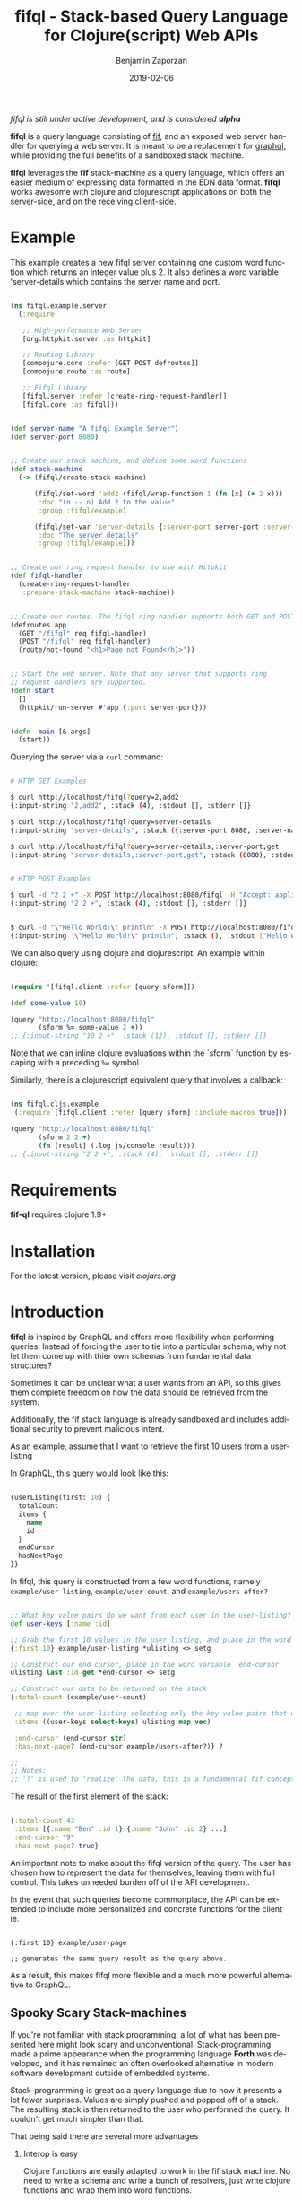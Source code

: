 #+TITLE: fifql - Stack-based Query Language for Clojure(script) Web APIs
#+AUTHOR: Benjamin Zaporzan
#+DATE: 2019-02-06
#+EMAIL: benzaporzan@gmail.com
#+LANGUAGE: en
#+OPTIONS: H:2 num:t toc:t \n:nil ::t |:t ^:t f:t tex:t

/fifql is still under active development, and is considered *alpha*/

[[https://clojars.org/fifql][https://img.shields.io/clojars/v/fifql.svg]]

*fifql* is a query language consisting of [[https://github.com/benzap/fif][fif]], and an exposed web server
handler for querying a web server. It is meant to be a replacement for
[[https://graphql.org/][graphql]], while providing the full benefits of a sandboxed stack machine.

*fifql* leverages the *fif* stack-machine as a query language, which
offers an easier medium of expressing data formatted in the EDN data
format. *fifql* works awesome with clojure and clojurescript
applications on both the server-side, and on the receiving client-side.

* Example

This example creates a new fifql server containing one custom word
function which returns an integer value plus 2. It also defines a word
variable 'server-details which contains the server name and port.

#+BEGIN_SRC clojure

(ns fifql.example.server
  (:require

   ;; High-performance Web Server
   [org.httpkit.server :as httpkit]

   ;; Routing Library
   [compojure.core :refer [GET POST defroutes]]
   [compojure.route :as route]
   
   ;; Fifql Library
   [fifql.server :refer [create-ring-request-handler]]
   [fifql.core :as fifql]))


(def server-name "A fifql Example Server")
(def server-port 8080)


;; Create our stack machine, and define some word functions
(def stack-machine
  (-> (fifql/create-stack-machine)

      (fifql/set-word 'add2 (fifql/wrap-function 1 (fn [x] (+ 2 x)))
       :doc "(n -- n) Add 2 to the value"
       :group :fifql/example)

      (fifql/set-var 'server-details {:server-port server-port :server-name server-name}
       :doc "The server details"
       :group :fifql/example)))


;; Create our ring request handler to use with Httpkit
(def fifql-handler
  (create-ring-request-handler
   :prepare-stack-machine stack-machine))


;; Create our routes. The fifql ring handler supports both GET and POST requests
(defroutes app
  (GET "/fifql" req fifql-handler)
  (POST "/fifql" req fifql-handler)
  (route/not-found "<h1>Page not Found</h1>"))


;; Start the web server. Note that any server that supports ring
;; request handlers are supported.
(defn start
  []
  (httpkit/run-server #'app {:port server-port}))


(defn -main [& args]
  (start))

#+END_SRC

Querying the server via a ~curl~ command:

#+BEGIN_SRC sh

# HTTP GET Examples

$ curl http://localhost/fifql?query=2,add2
{:input-string "2,add2", :stack (4), :stdout [], :stderr []}

$ curl http://localhost/fifql?query=server-details
{:input-string "server-details", :stack ({:server-port 8080, :server-name "A fifql Example Server"}), :stdout [], :stderr []}

$ curl http://localhost/fifql?query=server-details,:server-port,get
{:input-string "server-details,:server-port,get", :stack (8080), :stdout [], :stderr []}


# HTTP POST Examples

$ curl -d "2 2 +" -X POST http://localhost:8080/fifql -H "Accept: application/edn"
{:input-string "2 2 +", :stack (4), :stdout [], :stderr []}


$ curl -d "\"Hello World!\" println" -X POST http://localhost:8080/fifql -H "Accept: application/edn"
{:input-string "\"Hello World!\" println", :stack (), :stdout ["Hello World!\r\n"], :stderr []}

#+END_SRC

We can also query using clojure and clojurescript. An example within
clojure:

#+BEGIN_SRC clojure

(require '[fifql.client :refer [query sform]])

(def some-value 10)

(query "http://localhost:8080/fifql"
       (sform %= some-value 2 +))
;; {:input-string "10 2 +", :stack (12), :stdout [], :stderr []}

#+END_SRC

Note that we can inline clojure evaluations within the `sform`
function by escaping with a preceding ~%=~ symbol.

Similarly, there is a clojurescript equivalent query that involves a
callback:

#+BEGIN_SRC clojure

(ns fifql.cljs.example
 (:require [fifql.client :refer [query sform] :include-macros true]))

(query "http://localhost:8080/fifql"
       (sform 2 2 +)
       (fn [result] (.log js/console result)))
;; {:input-string "2 2 +", :stack (4), :stdout [], :stderr []}

#+END_SRC

* Requirements

  *fif-ql* requires clojure 1.9+

* Installation

  For the latest version, please visit [[clojars.org/fifql][clojars.org]]

* Introduction
  
  *fifql* is inspired by GraphQL and offers more flexibility when
  performing queries. Instead of forcing the user to tie into a
  particular schema, why not let them come up with thier own schemas
  from fundamental data structures?

  Sometimes it can be unclear what a user wants from an API, so this
  gives them complete freedom on how the data should be retrieved from
  the system.

  Additionally, the fif stack language is already sandboxed and
  includes additional security to prevent malicious intent.

  As an example, assume that I want to retrieve the first 10 users
  from a user-listing

  In GraphQL, this query would look like this:

  #+BEGIN_SRC clojure

  {userListing(first: 10) {
    totalCount
    items {
      name
      id
    }
    endCursor
    hasNextPage
  }}

  #+END_SRC

  In fifql, this query is constructed from a few word functions,
  namely ~example/user-listing~, ~example/user-count~, and
  ~example/users-after?~
  
  #+BEGIN_SRC clojure

    ;; What key value pairs do we want from each user in the user-listing?
    def user-keys [:name :id]

    ;; Grab the first 10 values in the user listing, and place in the word variable 'ulisting
    {:first 10} example/user-listing *ulisting <> setg

    ;; Construct our end cursor, place in the word variable 'end-cursor
    ulisting last :id get *end-cursor <> setg

    ;; Construct our data to be returned on the stack
    {:total-count (example/user-count)

     ;; map over the user-listing selecting only the key-value pairs that we want
     :items ((user-keys select-keys) ulisting map vec)

     :end-cursor (end-cursor str)
     :has-next-page? (end-cursor example/users-after?)} ?

    ;;
    ;; Notes:
    ;; '?' is used to 'realize' the data, this is a fundamental fif concept.

  #+END_SRC

  The result of the first element of the stack:

  #+BEGIN_SRC clojure

  {:total-count 43
   :items [{:name "Ben" :id 1} {:name "John" :id 2} ...]
   :end-cursor "9"
   :has-next-page? true}

  #+END_SRC

  An important note to make about the fifql version of the query. The
  user has chosen how to represent the data for themselves, leaving
  them with full control. This takes unneeded burden off of the API
  development.

  In the event that such queries become commonplace, the API can be
  extended to include more personalized and concrete functions for the client ie.
  
  #+BEGIN_SRC

  {:first 10} example/user-page

  ;; generates the same query result as the query above.
  #+END_SRC

  As a result, this makes fifql more flexible and a much more powerful
  alternative to GraphQL.

** Spooky Scary Stack-machines

   If you're not familiar with stack programming, a lot of what has
   been presented here might look scary and
   unconventional. Stack-programming made a prime appearance when the
   programming language *Forth* was developed, and it has remained an
   often overlooked alternative in modern software development outside
   of embedded systems.

   Stack-programming is great as a query language due to how it
   presents a lot fewer surprises. Values are simply pushed and popped
   off of a stack. The resulting stack is then returned to the user
   who performed the query. It couldn't get much simpler than that.

   That being said there are several more advantages

*** Interop is easy

    Clojure functions are easily adapted to work in the fif stack
    machine. No need to write a schema and write a bunch of resolvers,
    just write clojure functions and wrap them into word functions.

*** Presented in the EDN data format

    Since everything is done in the EDN data format, there is no need
    for complicated keyword to string conversions when working within
    clojure and clojurescript.

*** Testing is easy
    
    Stack-machines developed can be easily tested, with a ton of
    examples available in the [[github.com/benzap/fif][fif repository]] source code.

*** More advanced language features are rewarding, but not required

    You can take full advantage of fifql without having to learn the
    ins and outs of the entire *fif* language. In the event that you
    would like to learn more, you can check out the [[http://benzaporzan.me/fif-playground/][fif playground]] and
    get more accustomed to what is possible.

*** Mutations are just more word functions

    GraphQL makes a distinction with Queries and Mutations. This
    distinction does not exist in fifql, since it's just another word
    function.

* Getting the full scoop on ring requests in fifql
  
  The fifql ring request handler has been designed to allow you to
  dictate which stack-machine a request is privileged to use.

  As an example, I will write a ~:prepare-stack-machine~ function that
  will only allow a user to use a set of word functions that can
  mutate the server.

#+BEGIN_SRC clojure

  (def guest-stack-machine
       (-> (fifql/create-stack-machine)
           (import-guest-libs)))


  (def admin-stack-machine
       (-> guest-stack-machine
           (import-admin-libs)))


  (def fifql-handler
    (create-ring-request-handler
     :prepare-stack-machine
     (fn [req]
         (if (-> req :session :admin?)
             admin-stack-machine
             guest-stack-machine))))

#+END_SRC

~create-ring-request-handler~ can also optionally include the
~:post-response~ function which can manipulate the response while
having full access to the evaluated stack machine.

As an example, i'll check the stack-machine for a username and
password, and manipulate the user's session if they provide the
correct credentials.

#+BEGIN_SRC clojure

  (require '[fifql.core :refer [get-var]])

  ;; ..building on the last example

  (def fifql-handler
       (create-ring-request-handler
        ;;..
        :post-response
        (fn [sm request response]
           (let [username (get-var sm 'username)
                 password (get-var sm 'password)]

              ;; Set the session to an admin session if the
              ;; stack-machine has the correct `username and `password
              ;; set.
              (if (and (= username "admin") (= password "123"))
                (assoc-in response [:session :admin?] true)
                response)))))

#+END_SRC

An example client request

#+BEGIN_SRC clojure

(require '[fifql.client :refer [sform query]])


(defn authenticate-script [username password]
  (sform 
   def username %= username
   def password %= password))


(query "http://localhost:8080/fifql" (authenticate-script "admin" "123"))

#+END_SRC
